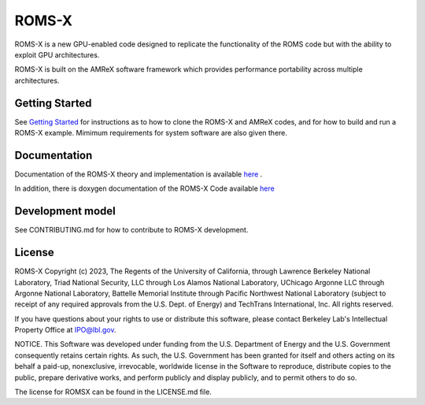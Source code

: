ROMS-X
------

ROMS-X is a new GPU-enabled code designed to replicate the functionality of the ROMS code but with the ability to exploit GPU architectures.  

ROMS-X is built on the AMReX software framework which provides performance portability across multiple architectures.

Getting Started
~~~~~~~~~~~~~~~

See `Getting Started <https://roms-x.readthedocs.io/en/latest/GettingStarted.html>`_ for instructions as to how to clone the ROMS-X
and AMReX codes, and for how to build and run a ROMS-X example.  Mimimum requirements for system software are also given there.

Documentation
~~~~~~~~~~~~~~~~~

Documentation of the ROMS-X theory and implementation is available `here <https://roms-x.readthedocs.io/en/latest/>`_ .

In addition, there is doxygen documentation of the ROMS-X Code available `here <https://seahorce-scidac.github.io/docs/index.html>`_

Development model
~~~~~~~~~~~~~~~~~

See CONTRIBUTING.md for how to contribute to ROMS-X development.

License
~~~~~~~~~

ROMS-X Copyright (c) 2023, The Regents of the University of California,
through Lawrence Berkeley National Laboratory, Triad National Security, LLC
through Los Alamos National Laboratory, UChicago Argonne LLC through
Argonne National Laboratory, Battelle Memorial Institute through Pacific
Northwest National Laboratory (subject to receipt of any required approvals
from the U.S. Dept. of Energy) and TechTrans International, Inc. All rights reserved.

If you have questions about your rights to use or distribute this software,
please contact Berkeley Lab's Intellectual Property Office at
IPO@lbl.gov.

NOTICE.  This Software was developed under funding from the U.S. Department
of Energy and the U.S. Government consequently retains certain rights.  As
such, the U.S. Government has been granted for itself and others acting on
its behalf a paid-up, nonexclusive, irrevocable, worldwide license in the
Software to reproduce, distribute copies to the public, prepare derivative 
works, and perform publicly and display publicly, and to permit others to do so.

The license for ROMSX can be found in the LICENSE.md file.
